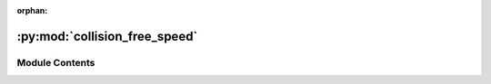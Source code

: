 :orphan:

:py:mod:`collision_free_speed`
==============================

.. py:module:: collision_free_speed


Module Contents
---------------

.. py:class:: CollisionFreeSpeedModel


   Collision Free Speed Model

   A general description of the Collision Free Speed Model can be found in the originating publication
   https://arxiv.org/abs/1512.05597

   A more detailed description can be found at https://pedestriandynamics.org/models/collision_free_speed_model/

   .. attribute:: strength_neighbor_repulsion

      Strength of the repulsion from neighbors

   .. attribute:: range_neighbor_repulsion

      Range of the repulsion from neighbors

   .. attribute:: strength_geometry_repulsion

      Strength of the repulsion from geometry boundaries

   .. attribute:: range_geometry_repulsion

      Range of the repulsion from geometry boundaries

   .. py:attribute:: strength_neighbor_repulsion
      :type: float
      :value: 8.0

      

   .. py:attribute:: range_neighbor_repulsion
      :type: float
      :value: 0.1

      

   .. py:attribute:: strength_geometry_repulsion
      :type: float
      :value: 5.0

      

   .. py:attribute:: range_geometry_repulsion
      :type: float
      :value: 0.02

      


.. py:class:: CollisionFreeSpeedModelAgentParameters


   Agent parameters for Collision Free Speed Model.

   See the scientific publication for more details about this model
   https://arxiv.org/abs/1512.05597

   .. note::

       Instances of this type are copied when creating the agent, you can safely
       create one instance of this type and modify it between calls to `add_agent`

       E.g.:

       .. code:: python

           positions = [...] # List of initial agent positions
           params = CollisionFreeSpeedModelAgentParameters(v0=0.9) # all agents are slower
           for p in positions:
               params.position = p
               sim.add_agent(params)

   .. attribute:: position

      Position of the agent.

   .. attribute:: time_gap

      Time constant that describe how fast pedestrian close gaps.

   .. attribute:: v0

      Maximum speed of the agent.

   .. attribute:: radius

      Radius of the agent.

   .. attribute:: journey_id

      Id of the journey the agent follows.

   .. attribute:: stage_id

      Id of the stage the agent targets.

   .. py:attribute:: position
      :type: tuple[float, float]
      :value: (0.0, 0.0)

      

   .. py:attribute:: time_gap
      :type: float
      :value: 1.0

      

   .. py:attribute:: v0
      :type: float
      :value: 1.2

      

   .. py:attribute:: radius
      :type: float
      :value: 0.2

      

   .. py:attribute:: journey_id
      :type: int
      :value: 0

      

   .. py:attribute:: stage_id
      :type: int
      :value: 0

      


.. py:class:: CollisionFreeSpeedModelState(backing)


   .. py:property:: time_gap
      :type: float


   .. py:property:: v0
      :type: float

      Maximum speed of this agent.

   .. py:property:: radius
      :type: float

      Radius of this agent.


